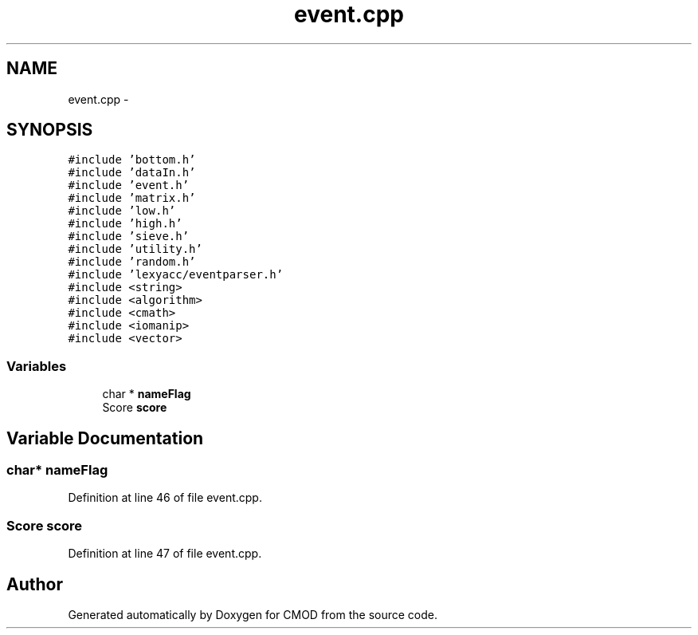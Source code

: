 .TH "event.cpp" 3 "12 Feb 2007" "CMOD" \" -*- nroff -*-
.ad l
.nh
.SH NAME
event.cpp \- 
.SH SYNOPSIS
.br
.PP
\fC#include 'bottom.h'\fP
.br
\fC#include 'dataIn.h'\fP
.br
\fC#include 'event.h'\fP
.br
\fC#include 'matrix.h'\fP
.br
\fC#include 'low.h'\fP
.br
\fC#include 'high.h'\fP
.br
\fC#include 'sieve.h'\fP
.br
\fC#include 'utility.h'\fP
.br
\fC#include 'random.h'\fP
.br
\fC#include 'lexyacc/eventparser.h'\fP
.br
\fC#include <string>\fP
.br
\fC#include <algorithm>\fP
.br
\fC#include <cmath>\fP
.br
\fC#include <iomanip>\fP
.br
\fC#include <vector>\fP
.br

.SS "Variables"

.in +1c
.ti -1c
.RI "char * \fBnameFlag\fP"
.br
.ti -1c
.RI "Score \fBscore\fP"
.br
.in -1c
.SH "Variable Documentation"
.PP 
.SS "char* \fBnameFlag\fP"
.PP
Definition at line 46 of file event.cpp.
.SS "Score \fBscore\fP"
.PP
Definition at line 47 of file event.cpp.
.SH "Author"
.PP 
Generated automatically by Doxygen for CMOD from the source code.

